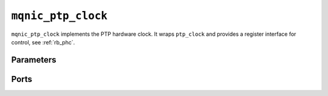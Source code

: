 .. _mod_mqnic_ptp_clock:

===================
``mqnic_ptp_clock``
===================

``mqnic_ptp_clock`` implements the PTP hardware clock.  It wraps ``ptp_clock`` and provides a register interface for control, see :ref:`rb_phc`.

Parameters
==========

.. object:: PTP_PERIOD_NS_WIDTH

    PTP period ns field width, default ``4``.

.. object:: PTP_OFFSET_NS_WIDTH

    PTP offset ns field width, default ``32``.

.. object:: PTP_FNS_WIDTH

    PTP fractional ns field width, default ``32``.

.. object:: PTP_PERIOD_NS

    PTP nominal period, ns portion ``4'd4``.

.. object:: PTP_PERIOD_FNS

    PTP nominal period, fractional ns portion ``32'd0``.

.. object:: PTP_PEROUT_ENABLE

    Enable PTP period output module, default ``0``.

.. object:: PTP_PEROUT_COUNT

    Number of PTP period output channels, default ``1``.

.. object:: REG_ADDR_WIDTH

    Register interface address width, default ``7``.

.. object:: REG_DATA_WIDTH

    Register interface data width, default ``32``.

.. object:: REG_STRB_WIDTH

    Register interface byte enable width, must be set to ``(REG_DATA_WIDTH/8)``.

.. object:: RB_BASE_ADDR

    Base address of control register block, default ``0``.

.. object:: RB_NEXT_PTR

    Address of next control register block, default ``0``.

Ports
=====

.. object:: clk

    Logic clock.

    .. table::

        ======  ===  =====  ==================
        Signal  Dir  Width  Description
        ======  ===  =====  ==================
        clk     in   1      Logic clock
        ======  ===  =====  ==================

.. object:: rst
    
    Logic reset, active high

    .. table::

        ======  ===  =====  ==================
        Signal  Dir  Width  Description
        ======  ===  =====  ==================
        rst     in   1      Logic reset, active high
        ======  ===  =====  ==================

.. object:: reg

    Control register interface

    .. table::

        ===========  ===  ===============  ===================
        Signal       Dir  Width            Description
        ===========  ===  ===============  ===================
        reg_wr_addr  in   REG_ADDR_WIDTH   Write address
        reg_wr_data  in   REG_DATA_WIDTH   Write data
        reg_wr_strb  in   REG_STRB_WIDTH   Write byte enable
        reg_wr_en    in   1                Write enable
        reg_wr_wait  out  1                Write wait
        reg_wr_ack   out  1                Write acknowledge
        reg_rd_addr  in   REG_ADDR_WIDTH   Read address
        reg_rd_en    in   1                Read enable
        reg_rd_data  out  REG_DATA_WIDTH   Read data
        reg_rd_wait  out  1                Read wait
        reg_rd_ack   out  1                Read acknowledge
        ===========  ===  ===============  ===================

.. object:: ptp

    PTP signals

    .. table::

        =================  ===  =====  ===================
        Signal             Dir  Width  Description
        =================  ===  =====  ===================
        ptp_pps            out  1      Pulse-per-second
        ptp_ts_96          out  96     PTP timestamp
        ptp_ts_step        out  1      PTP timestamp step
        =================  ===  =====  ===================

